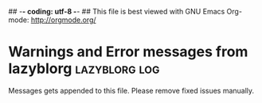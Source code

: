 ## -*- coding: utf-8 -*-
## This file is best viewed with GNU Emacs Org-mode: http://orgmode.org/
* Warnings and Error messages from lazyblorg     :lazyblorg:log:

Messages gets appended to this file. Please remove fixed issues manually.

